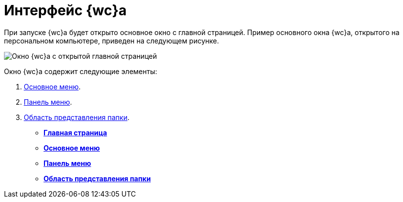 = Интерфейс {wc}а

При запуске {wc}а будет открыто основное окно с главной страницей. Пример основного окна {wc}а, открытого на персональном компьютере, приведен на следующем рисунке.

image::interface.png[Окно {wc}а с открытой главной страницей]

Окно {wc}а содержит следующие элементы:

. xref:dvweb_folder_tree.adoc[Основное меню].
. xref:dvweb_control_panel.adoc[Панель меню].
. xref:dvweb_view_area.adoc[Область представления папки].

* *xref:Dashboard.adoc[Главная страница]* +
* *xref:dvweb_folder_tree.adoc[Основное меню]* +
* *xref:dvweb_control_panel.adoc[Панель меню]* +
* *xref:dvweb_view_area.adoc[Область представления папки]* +
